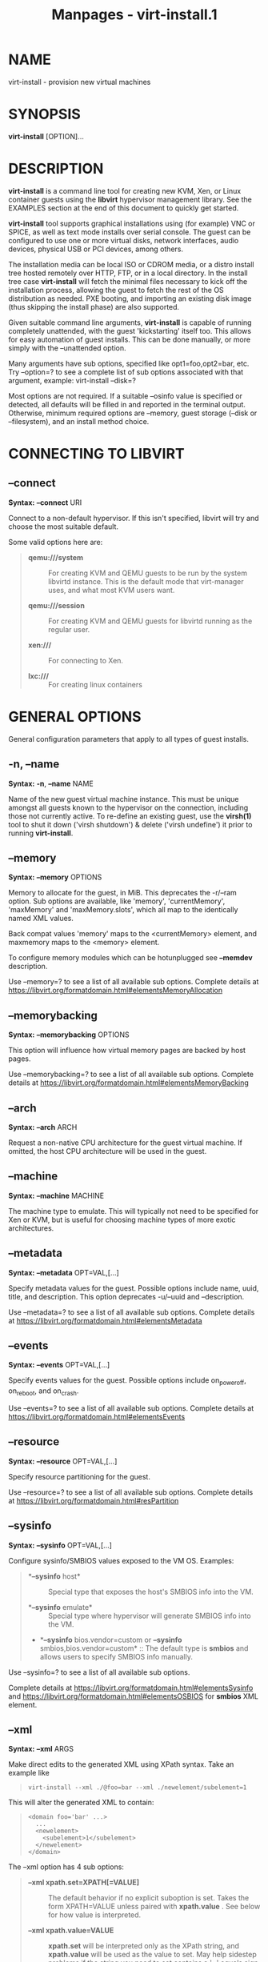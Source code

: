 #+TITLE: Manpages - virt-install.1
* NAME
virt-install - provision new virtual machines

* SYNOPSIS
*virt-install* [OPTION]...

* DESCRIPTION
*virt-install* is a command line tool for creating new KVM, Xen, or
Linux container guests using the *libvirt* hypervisor management
library. See the EXAMPLES section at the end of this document to quickly
get started.

*virt-install* tool supports graphical installations using (for example)
VNC or SPICE, as well as text mode installs over serial console. The
guest can be configured to use one or more virtual disks, network
interfaces, audio devices, physical USB or PCI devices, among others.

The installation media can be local ISO or CDROM media, or a distro
install tree hosted remotely over HTTP, FTP, or in a local directory. In
the install tree case *virt-install* will fetch the minimal files
necessary to kick off the installation process, allowing the guest to
fetch the rest of the OS distribution as needed. PXE booting, and
importing an existing disk image (thus skipping the install phase) are
also supported.

Given suitable command line arguments, *virt-install* is capable of
running completely unattended, with the guest 'kickstarting' itself too.
This allows for easy automation of guest installs. This can be done
manually, or more simply with the --unattended option.

Many arguments have sub options, specified like opt1=foo,opt2=bar, etc.
Try --option=? to see a complete list of sub options associated with
that argument, example: virt-install --disk=?

Most options are not required. If a suitable --osinfo value is specified
or detected, all defaults will be filled in and reported in the terminal
output. Otherwise, minimum required options are --memory, guest storage
(--disk or --filesystem), and an install method choice.

* CONNECTING TO LIBVIRT
** *--connect*
*Syntax:* *--connect* URI

Connect to a non-default hypervisor. If this isn't specified, libvirt
will try and choose the most suitable default.

Some valid options here are:

#+begin_quote
- *qemu:///system* :: For creating KVM and QEMU guests to be run by the
  system libvirtd instance. This is the default mode that virt-manager
  uses, and what most KVM users want.

- *qemu:///session* :: For creating KVM and QEMU guests for libvirtd
  running as the regular user.

- *xen:///* :: For connecting to Xen.

- *lxc:///* :: For creating linux containers

#+end_quote

* GENERAL OPTIONS
General configuration parameters that apply to all types of guest
installs.

** *-n*, *--name*
*Syntax:* *-n*, *--name* NAME

Name of the new guest virtual machine instance. This must be unique
amongst all guests known to the hypervisor on the connection, including
those not currently active. To re-define an existing guest, use the
*virsh(1)* tool to shut it down ('virsh shutdown') & delete ('virsh
undefine') it prior to running *virt-install*.

** *--memory*
*Syntax:* *--memory* OPTIONS

Memory to allocate for the guest, in MiB. This deprecates the -r/--ram
option. Sub options are available, like 'memory', 'currentMemory',
'maxMemory' and 'maxMemory.slots', which all map to the identically
named XML values.

Back compat values 'memory' maps to the <currentMemory> element, and
maxmemory maps to the <memory> element.

To configure memory modules which can be hotunplugged see *--memdev*
description.

Use --memory=? to see a list of all available sub options. Complete
details at
<https://libvirt.org/formatdomain.html#elementsMemoryAllocation>

** *--memorybacking*
*Syntax:* *--memorybacking* OPTIONS

This option will influence how virtual memory pages are backed by host
pages.

Use --memorybacking=? to see a list of all available sub options.
Complete details at
<https://libvirt.org/formatdomain.html#elementsMemoryBacking>

** *--arch*
*Syntax:* *--arch* ARCH

Request a non-native CPU architecture for the guest virtual machine. If
omitted, the host CPU architecture will be used in the guest.

** *--machine*
*Syntax:* *--machine* MACHINE

The machine type to emulate. This will typically not need to be
specified for Xen or KVM, but is useful for choosing machine types of
more exotic architectures.

** *--metadata*
*Syntax:* *--metadata* OPT=VAL,[...]

Specify metadata values for the guest. Possible options include name,
uuid, title, and description. This option deprecates -u/--uuid and
--description.

Use --metadata=? to see a list of all available sub options. Complete
details at <https://libvirt.org/formatdomain.html#elementsMetadata>

** *--events*
*Syntax:* *--events* OPT=VAL,[...]

Specify events values for the guest. Possible options include
on_poweroff, on_reboot, and on_crash.

Use --events=? to see a list of all available sub options. Complete
details at <https://libvirt.org/formatdomain.html#elementsEvents>

** *--resource*
*Syntax:* *--resource* OPT=VAL,[...]

Specify resource partitioning for the guest.

Use --resource=? to see a list of all available sub options. Complete
details at <https://libvirt.org/formatdomain.html#resPartition>

** *--sysinfo*
*Syntax:* *--sysinfo* OPT=VAL,[...]

Configure sysinfo/SMBIOS values exposed to the VM OS. Examples:

#+begin_quote
- **--sysinfo* host* :: Special type that exposes the host's SMBIOS info
  into the VM.

- **--sysinfo* emulate* :: Special type where hypervisor will generate
  SMBIOS info into the VM.

- **--sysinfo* bios.vendor=custom or *--sysinfo*
  smbios,bios.vendor=custom* :: The default type is *smbios* and allows
  users to specify SMBIOS info manually.

#+end_quote

Use --sysinfo=? to see a list of all available sub options.

Complete details at
<https://libvirt.org/formatdomain.html#elementsSysinfo> and
<https://libvirt.org/formatdomain.html#elementsOSBIOS> for *smbios* XML
element.

** *--xml*
*Syntax:* *--xml* ARGS

Make direct edits to the generated XML using XPath syntax. Take an
example like

#+begin_quote

#+begin_quote
#+begin_example
virt-install --xml ./@foo=bar --xml ./newelement/subelement=1
#+end_example

#+end_quote

#+end_quote

This will alter the generated XML to contain:

#+begin_quote

#+begin_quote
#+begin_example
<domain foo='bar' ...>
  ...
  <newelement>
    <subelement>1</subelement>
  </newelement>
</domain>
#+end_example

#+end_quote

#+end_quote

The --xml option has 4 sub options:

#+begin_quote
- *--xml xpath.set=XPATH[=VALUE]* :: The default behavior if no explicit
  suboption is set. Takes the form XPATH=VALUE unless paired with
  *xpath.value* . See below for how value is interpreted.

- *--xml xpath.value=VALUE* :: *xpath.set* will be interpreted only as
  the XPath string, and *xpath.value* will be used as the value to set.
  May help sidestep problems if the string you need to set contains a
  '=' equals sign.

  If value is empty, it's treated as unsetting that particular node.

- *--xml xpath.create=XPATH* :: Create the node as an empty element.
  Needed for boolean elements like <readonly/>

- *--xml xpath.delete=XPATH* :: Delete the entire node specified by the
  xpath, and all its children

#+end_quote

** *xpath* subarguments
Similar to the *--xml* option, most top level options have *xpath.**
suboptions. For example, *--disk
xpath1.set=./@foo=bar,xpath2.create=./newelement* would generate XML
alterations like

#+begin_quote

#+begin_quote
#+begin_example
<disk foo="bar">
  <newelements/>
</disk>
#+end_example

#+end_quote

#+end_quote

This is useful for setting XML options per device, when virt-install
does not support those options yet.

** *--qemu-commandline*
*Syntax:* *--qemu-commandline* ARGS

Pass options directly to the qemu emulator. Only works for the libvirt
qemu driver. The option can take a string of arguments, for example:

#+begin_quote

#+begin_quote
#+begin_example
--qemu-commandline="-display gtk,gl=on"
#+end_example

#+end_quote

#+end_quote

Environment variables are specified with 'env', for example:

#+begin_quote

#+begin_quote
#+begin_example
--qemu-commandline=env=DISPLAY=:0.1
#+end_example

#+end_quote

#+end_quote

Complete details about the libvirt feature:
<https://libvirt.org/drvqemu.html#qemucommand>

** *--vcpus*
*Syntax:* *--vcpus* OPTIONS

Number of virtual cpus to configure for the guest. If 'maxvcpus' is
specified, the guest will be able to hotplug up to MAX vcpus while the
guest is running, but will startup with VCPUS.

CPU topology can additionally be specified with sockets, dies, cores,
and threads. If values are omitted, the rest will be autofilled
preferring cores over sockets over threads. Cores are preferred because
this matches the characteristics of modern real world silicon and thus a
better fit for what guest OS will be expecting to deal with.

'cpuset' sets which physical cpus the guest can use. *CPUSET* is a comma
separated list of numbers, which can also be specified in ranges or cpus
to exclude. Example:

#+begin_quote

#+begin_quote
#+begin_example
0,2,3,5     : Use processors 0,2,3 and 5
1-5,^3,8    : Use processors 1,2,4,5 and 8
#+end_example

#+end_quote

#+end_quote

If the value 'auto' is passed, virt-install attempts to automatically
determine an optimal cpu pinning using NUMA data, if available.

Use --vcpus=? to see a list of all available sub options. Complete
details at <https://libvirt.org/formatdomain.html#elementsCPUAllocation>

** *--numatune*
*Syntax:* *--numatune* OPTIONS

Tune NUMA policy for the domain process. Example invocations

#+begin_quote

#+begin_quote
#+begin_example
--numatune 1,2,3,4-7
--numatune 1-3,5,memory.mode=preferred
#+end_example

#+end_quote

#+end_quote

Specifies the numa nodes to allocate memory from. This has the same
syntax as *--vcpus cpuset=* option. mode can be one of 'interleave',
'preferred', or 'strict' (the default). See 'man 8 numactl' for
information about each mode.

Use --numatune=? to see a list of all available sub options. Complete
details at <https://libvirt.org/formatdomain.html#elementsNUMATuning>

** *--memtune*
*Syntax:* *--memtune* OPTIONS

Tune memory policy for the domain process. Example invocations

#+begin_quote

#+begin_quote
#+begin_example
--memtune 1000
--memtune hard_limit=100,soft_limit=60,swap_hard_limit=150,min_guarantee=80
#+end_example

#+end_quote

#+end_quote

Use --memtune=? to see a list of all available sub options. Complete
details at <https://libvirt.org/formatdomain.html#elementsMemoryTuning>

** *--blkiotune*
*Syntax:* *--blkiotune* OPTIONS

Tune blkio policy for the domain process. Example invocations

#+begin_quote

#+begin_quote
#+begin_example
--blkiotune 100
--blkiotune weight=100,device.path=/dev/sdc,device.weight=200
#+end_example

#+end_quote

#+end_quote

Use --blkiotune=? to see a list of all available sub options. Complete
details at <https://libvirt.org/formatdomain.html#elementsBlockTuning>

** *--cpu*
*Syntax:* *--cpu*
MODEL[,+feature][,-feature][,match=MATCH][,vendor=VENDOR],...

Configure the CPU model and CPU features exposed to the guest. The only
required value is MODEL, which is a valid CPU model as known to libvirt.

Libvirt's feature policy values force, require, optional, disable, or
forbid, or with the shorthand '+feature' and '-feature', which equal
'force=feature' and 'disable=feature' respectively.

If exact CPU model is specified virt-install will automatically copy CPU
features available on the host to mitigate recent CPU speculative
execution side channel and Microarchitectural Store Buffer Data security
vulnerabilities. This however will have some impact on performance and
will break migration to hosts without security patches. In order to
control this behavior there is a *secure* parameter. Possible values are
*on* and *off*, with *on* as the default. It is highly recommended to
leave this enabled and ensure all virtualization hosts have fully up to
date microcode, kernel & virtualization software installed.

Some examples:

#+begin_quote
- **--cpu* core2duo,+x2apic,disable=vmx* :: Expose the core2duo CPU
  model, force enable x2apic, but do not expose vmx

- **--cpu* host* :: Expose the host CPUs configuration to the guest.
  This enables the guest to take advantage of many of the host CPUs
  features (better performance), but may cause issues if migrating the
  guest to a host without an identical CPU.

- **--cpu*
  numa.cell0.memory=1234,numa.cell0.cpus=0-3,numa.cell1.memory=5678,numa.cell1.cpus=4-7* :: Example
  of specifying two NUMA cells. This will generate XML like:

  #+begin_quote
  #+begin_example
  <cpu>
    <numa>
      <cell cpus="0-3" memory="1234"/>
      <cell cpus="4-7" memory="5678"/>
    </numa>
  </cpu>
  #+end_example

  #+end_quote

- **--cpu* host-passthrough,cache.mode=passthrough* :: Example of
  passing through the host cpu's cache information.

#+end_quote

Use --cpu=? to see a list of all available sub options. Complete details
at <https://libvirt.org/formatdomain.html#elementsCPU>

** *--cputune*
*Syntax:* *--cputune* OPTIONS

Tune CPU parameters for the guest.

Configure which of the host's physical CPUs the domain VCPU will be
pinned to. Example invocation

#+begin_quote

#+begin_quote
#+begin_example
--cputune vcpupin0.vcpu=0,vcpupin0.cpuset=0-3,vcpupin1.vcpu=1,vcpupin1.cpuset=4-7
#+end_example

#+end_quote

#+end_quote

Use --cputune=? to see a list of all available sub options. Complete
details at <https://libvirt.org/formatdomain.html#elementsCPUTuning>

** *--security*, *--seclabel*
*Syntax:* *--security*, *--seclabel*
type=TYPE[,label=LABEL][,relabel=yes|no],...

Configure domain seclabel domain settings. Type can be either 'static'
or 'dynamic'. 'static' configuration requires a security LABEL.
Specifying LABEL without TYPE implies static configuration.

Use --security=? to see a list of all available sub options. Complete
details at <https://libvirt.org/formatdomain.html#seclabel>

** *--keywrap*
*Syntax:* *--keywrap* OPTIONS

Specify domain <keywrap> XML, used for S390 cryptographic key management
operations.

Use --keywrap=? to see a list of all available sub options. Complete
details at <https://libvirt.org/formatdomain.html#keywrap>

** *--iothreads*
*Syntax:* *--iothreads* OPTIONS

Specify domain <iothreads> and/or <iothreadids> XML. For example, to
configure *<iothreads>4</iothreads>*, use *--iothreads 4*

Use --iothreads=? to see a list of all available sub options. Complete
details at
<https://libvirt.org/formatdomain.html#elementsIOThreadsAllocation>

** *--features*
*Syntax:* *--features* FEAT=on|off,...

Set elements in the guests <features> XML on or off. Examples include
acpi, apic, eoi, privnet, and hyperv features. Some examples:

#+begin_quote
- **--features* apic.eoi=on* :: Enable APIC PV EOI

- **--features*
  hyperv.vapic.state=on,hyperv.spinlocks.state=off* :: Enable hyperv
  VAPIC, but disable spinlocks

- **--features* kvm.hidden.state=on* :: Allow the KVM hypervisor
  signature to be hidden from the guest

- **--features* pvspinlock=on* :: Notify the guest that the host
  supports paravirtual spinlocks for example by exposing the
  pvticketlocks mechanism.

- **--features* gic.version=2* :: This is relevant only for ARM
  architectures. Possible values are "host" or version number.

- **--features* smm.state=on* :: This enables System Management Mode of
  hypervisor. Some UEFI firmwares may require this feature to be
  present. (QEMU supports SMM only with q35 machine type.)

#+end_quote

Use --features=? to see a list of all available sub options. Complete
details at <https://libvirt.org/formatdomain.html#elementsFeatures>

** *--clock*
*Syntax:* *--clock* offset=OFFSET,TIMER_OPT=VAL,...

Configure the guest's <clock> XML. Some supported options:

#+begin_quote
- **--clock* offset=OFFSET* :: Set the clock offset, ex. 'utc' or
  'localtime'

- **--clock* TIMER_present=no* :: Disable a boolean timer. TIMER here
  might be hpet, kvmclock, etc.

- **--clock* TIMER_tickpolicy=VAL* :: Set a timer's tickpolicy value.
  TIMER here might be rtc, pit, etc. VAL might be catchup, delay, etc.
  Refer to the libvirt docs for all values.

#+end_quote

Use --clock=? to see a list of all available sub options. Complete
details at <https://libvirt.org/formatdomain.html#elementsTime>

** *--pm*
*Syntax:* *--pm* OPTIONS

Configure guest power management features. Example:

#+begin_quote

#+begin_quote
#+begin_example
--pm suspend_to_memi.enabled=on,suspend_to_disk.enabled=off
#+end_example

#+end_quote

#+end_quote

Use --pm=? to see a list of all available sub options. Complete details
at <https://libvirt.org/formatdomain.html#elementsPowerManagement>

** *--launchSecurity*
*Syntax:* *--launchSecurity* TYPE[,OPTS]

Enable launch security for the guest, e.g. AMD SEV. Example invocations:

#+begin_quote

#+begin_quote
#+begin_example
# This will use a default policy 0x03
# No dhCert provided, so no data can be exchanged with the SEV firmware
--launchSecurity sev

# Explicit policy 0x01 - disables debugging, allows guest key sharing
--launchSecurity sev,policy=0x01

# Provide the session blob obtained from the SEV firmware
# Provide dhCert to open a secure communication channel with SEV firmware
--launchSecurity sev,session=BASE64SESSIONSTRING,dhCert=BASE64DHCERTSTRING
#+end_example

#+end_quote

#+end_quote

SEV has further implications on usage of virtio devices, so refer to
EXAMPLES section to see a full invocation of virt-install with
--launchSecurity.

Use --launchSecurity=? to see a list of all available sub options.
Complete details at
<https://libvirt.org/formatdomain.html#launchSecurity>

* INSTALLATION OPTIONS
** *-c*, *--cdrom*
*Syntax:* *--cdrom* PATH

ISO file or CDROM device to use for VM install media. After install, the
virtual CDROM device will remain attached to the VM, but with the ISO or
host path media ejected.

** *-l*, *--location*
*Syntax:* *-l*, *--location* OPTIONS

Distribution tree installation source. virt-install can recognize
certain distribution trees and fetches a bootable kernel/initrd pair to
launch the install.

--location allows things like --extra-args for kernel arguments, and
using --initrd-inject. If you want to use those options with CDROM
media, you can pass the ISO to --location as well which works for some,
but not all, CDROM media.

The *LOCATION* can take one of the following forms:

#+begin_quote
- *<https://host/path>* :: An HTTP server location containing an
  installable distribution image.

- *<ftp://host/path>* :: An FTP server location containing an
  installable distribution image.

- *ISO* :: Extract files directly from the ISO path

- *DIRECTORY* :: Path to a local directory containing an installable
  distribution image. Note that the directory will not be accessible by
  the guest after initial boot, so the OS installer will need another
  way to access the rest of the install media.

#+end_quote

Some distro specific url samples:

#+begin_quote
- *Fedora/Red Hat
  Based* :: <https://download.fedoraproject.org/pub/fedora/linux/releases/29/Server/x86_64/os>

- *Debian* :: <https://debian.osuosl.org/debian/dists/stable/main/installer-amd64/>

- *Ubuntu* :: <https://us.archive.ubuntu.com/ubuntu/dists/wily/main/installer-amd64/>

- *Suse* :: <https://download.opensuse.org/pub/opensuse/distribution/leap/42.3/repo/oss/>

#+end_quote

Additionally, --location can take 'kernel' and 'initrd' sub options.
These paths relative to the specified location URL/ISO that allow
selecting specific files for kernel/initrd within the install tree. This
can be useful if virt-install/ libosinfo doesn't know where to find the
kernel in the specified --location.

For example, if you have an ISO that libosinfo doesn't know about called
my-unknown.iso, with a kernel at 'kernel/fookernel' and initrd at
'kernel/fooinitrd', you can make this work with:

#+begin_quote

#+begin_quote
#+begin_example
--location my-unknown.iso,kernel=kernel/fookernel,initrd=kernel/fooinitrd
#+end_example

#+end_quote

#+end_quote

** *--pxe*
Install from PXE. This just tells the VM to boot off the network for the
first boot.

** *--import*
Skip the OS installation process, and build a guest around an existing
disk image. The device used for booting is the first device specified
via *--disk* or *--filesystem*.

** *-x*, *--extra-args*
*Syntax:* *-x*, *--extra-args* KERNELARGS

Additional kernel command line arguments to pass to the installer when
performing a guest install from *--location*. One common usage is
specifying an anaconda kickstart file for automated installs, such as
--extra-args "ks=https://myserver/my.ks"

** *--initrd-inject*
*Syntax:* *--initrd-inject* PATH

Add PATH to the root of the initrd fetched with *--location*. This can
be used to run an automated install without requiring a network hosted
kickstart file: *--initrd-inject=/path/to/my.ks --extra-args
"ks=file:/my.ks"*

** *--install*
This is a larger entry point for various types of install operations.
The command has multiple subarguments, similar to --disk and friends.
This option is strictly for VM install operations, essentially
configuring the first boot.

The simplest usage to ex: install fedora29 is:

#+begin_quote

#+begin_quote
#+begin_example
--install fedora29
#+end_example

#+end_quote

#+end_quote

And virt-install will fetch a --location URL from libosinfo, and
populate defaults from there.

Available suboptions:

#+begin_quote
- **os=** :: This is os install option described above. The explicit way
  to specify that would be *--install os=fedora29* . os= is the default
  option if none is specified

- **kernel=*, *initrd=** :: Specify a kernel and initrd pair to use as
  install media. They are copied into a temporary location before
  booting the VM, so they can be combined with --initrd-inject and your
  source media will not be altered. Media will be uploaded to a remote
  connection if required.

  Example case using local filesystem paths: *--install
  kernel=/path/to/kernel,initrd=/path/to/initrd*

  Example using network paths. Kernel/initrd will be downloaded locally
  first, then passed to the VM as local filesystem paths: *--install
  kernel=https://127.0.0.1/tree/kernel,initrd=https://127.0.0.1/tree/initrd*

  Note, these are just for install time booting. If you want to set the
  kernel used for permanent VM booting, use the *--boot* option.

- **kernel_args=*, *kernel_args_overwrite=yes|no** :: Specify install
  time kernel arguments (libvirt <cmdline> XML). These can be combine
  with ex: kernel/initrd options, or *--location* media. By default,
  kernel_args is just like --extra-args, and will _append_ to the
  arguments that virt-install will try to set by default for most
  --location installs. If you want to override the virt-install default,
  additionally specify kernel_args_overwrite=yes

- **bootdev=** :: Specify the install bootdev (hd, cdrom, floppy,
  network) to boot off of for the install phase. This maps to libvirt
  <os><boot dev=X> XML.

  If you want to install off a cdrom or network, it's probably simpler
  and more backwards compatible to just use *--cdrom* or *--pxe* , but
  this options gives fine grained control over the install process if
  needed.

- **no_install=yes|no** :: Tell virt-install that there isn't actually
  any install happening, and you just want to create the VM. *--import*
  is just an alias for this, as is specifying *--boot* without any other
  install options. The deprecated *--live* option is the same as
  '--cdrom $ISO --install no_install=yes'

#+end_quote

** *--reinstall* DOMAIN
Reinstall an existing VM. DOMAIN can be a VM name, UUID, or ID number.
virt-install will fetch the domain XML from libvirt, apply the specified
install config changes, boot the VM for the install process, and then
revert to roughly the same starting XML.

Only install related options are processed, all other VM configuration
options like --name, --disk, etc. are completely ignored.

If --reinstall is used with --cdrom, an existing CDROM attached to the
VM will be used if one is available, otherwise a permanent CDROM device
will be added.

** *--unattended*
*Syntax:* *--unattended* [OPTIONS]

Perform an unattended install using libosinfo's install script support.
This is essentially a database of auto install scripts for various
distros: Red Hat kickstarts, Debian installer scripting, Windows
unattended installs, and potentially others. The simplest invocation is
to combine it with --install like:

#+begin_quote

#+begin_quote
#+begin_example
--install fedora29 --unattended
#+end_example

#+end_quote

#+end_quote

A Windows install will look like

#+begin_quote

#+begin_quote
#+begin_example
--cdrom /path/to/my/windows.iso --unattended
#+end_example

#+end_quote

#+end_quote

Sub options are:

#+begin_quote
- **profile=** :: Choose which libosinfo unattended profile to use. Most
  distros have a 'desktop' and a 'jeos' profile. virt-install will
  default to 'desktop' if this is unspecified.

- **admin-password-file=** :: A file used to set the VM OS admin/root
  password from. This option can be used either as
  "admin-password-file=/path/to/password-file" or as
  "admin-password-file=/dev/fd/n", being n the file descriptor of the
  password-file. Note that only the first line of the file will be
  considered, including any whitespace characters and excluding
  new-line.

- **user-login=** :: The user login name to be used in th VM.
  virt-install will default to your current host username if this is
  unspecified. Note that when running virt-install as "root", this
  option must be specified.

- **user-password-file=** :: A file used to set the VM user password.
  This option can be used either as
  "user-password-file=/path/to/password-file" or as
  "user-password-file=/dev/fd/n", being n the file descriptor of the
  password-file. The username is either the user-login specified or your
  current host username. Note that only the first line of the file will
  be considered, including any whitespace characters and excluding
  new-line.

- **product-key=** :: Set a Windows product key

#+end_quote

** *--cloud-init*
Pass cloud-init metadata to the VM. A cloud-init NoCloud ISO file is
generated, and attached to the VM as a CDROM device. The device is only
attached for the first boot. This option is particularly useful for
distro cloud images, which have locked login accounts by default;
--cloud-init provides the means to initialize those login accounts, like
setting a root password.

The simplest invocation is just plain *--cloud-init* with no suboptions;
this maps to *--cloud-init root-password-generate=on,disable=on*. See
those suboptions for explanation of how they work.

Use --cloud-init=? to see a list of all available sub options.

Sub options are:

#+begin_quote
- **root-password-generate=on** :: Generate a new root password for the
  VM. When used, virt-install will print the generated password to the
  console, and pause for 10 seconds to give the user a chance to notice
  it and copy it.

- **disable=on** :: Disable cloud-init in the VM for subsequent boots.
  Without this, cloud-init may reset auth on each boot.

- **root-password-file=** :: A file used to set the VM root password
  from. This option can be used either as
  "root-password-file=/path/to/password-file" or as
  "root-password-file=/dev/fd/n", being n the file descriptor of the
  password-file. Note that only the first line of the file will be
  considered, including any whitespace characters and excluding
  new-line.

- **meta-data=** :: Specify a cloud-init meta-data file to add directly
  to the iso. All other meta-data configuration options on the
  --cloud-init command line are ignored.

- **user-data=** :: Specify a cloud-init user-data file to add directly
  to the iso. All other user-data configuration options on the
  --cloud-init command line are ignored.

- **root-ssh-key=** :: Specify a public key to inject into the guest,
  providing ssh access to the root account. Example:
  root-ssh-key=/home/user/.ssh/id_rsa.pub

- **clouduser-ssh-key** :: Specify a public key to inject into the
  guest, providing ssh access to the default cloud-init user account.
  The account name is different per distro cloud image. Some common ones
  are documented here:
  <https://docs.openstack.org/image-guide/obtain-images.html>

- **network-config=** :: Specify a cloud-init network-config file to add
  directly to the iso.

#+end_quote

** *--boot*
*Syntax:* *--boot* BOOTOPTS

Optionally specify the post-install VM boot configuration. This option
allows specifying a boot device order, permanently booting off
kernel/initrd with option kernel arguments, and enabling a BIOS boot
menu (requires libvirt 0.8.3 or later)

--boot can be specified in addition to other install options (such as
--location, --cdrom, etc.) or can be specified on its own. In the latter
case, behavior is similar to the --import install option: there is no
'install' phase, the guest is just created and launched as specified.

Some examples:

#+begin_quote
- **--boot* cdrom,fd,hd,network* :: Set the boot device priority as
  first cdrom, first floppy, first harddisk, network PXE boot.

- **--boot*
  kernel=KERNEL,initrd=INITRD,kernel_args="console=/dev/ttyS0"* :: Have
  guest permanently boot off a local kernel/initrd pair, with the
  specified kernel options.

- **--boot* kernel=KERNEL,initrd=INITRD,dtb=DTB* :: Have guest
  permanently boot off a local kernel/initrd pair with an external
  device tree binary. DTB can be required for some non-x86
  configurations like ARM or PPC

- **--boot* loader=BIOSPATH* :: Use BIOSPATH as the virtual machine
  BIOS.

- **--boot* bootmenu.enable=on,bios.useserial=on* :: Enable the bios
  boot menu, and enable sending bios text output over serial console.

- **--boot* init=INITPATH* :: Path to a binary that the container guest
  will init. If a root *--filesystem* has been specified, virt-install
  will default to /sbin/init, otherwise will default to /bin/sh.

- **--boot* uefi* :: Configure the VM to boot from UEFI. In order for
  virt-install to know the correct UEFI parameters, libvirt needs to be
  advertising known UEFI binaries via domcapabilities XML, so this will
  likely only work if using properly configured distro packages.

- **--boot*
  loader=/.../OVMF_CODE.fd,loader.readonly=yes,loader.type=pflash,nvram.template=/.../OVMF_VARS.fd,loader_secure=no* :: Specify
  that the virtual machine use the custom OVMF binary as boot firmware,
  mapped as a virtual flash chip. In addition, request that libvirt
  instantiate the VM-specific UEFI varstore from the custom
  "/.../OVMF_VARS.fd" varstore template. This is the recommended UEFI
  setup, and should be used if --boot uefi doesn't know about your UEFI
  binaries. If your UEFI firmware supports Secure boot feature you can
  enable it via loader_secure.

#+end_quote

Use --boot=? to see a list of all available sub options. Complete
details at <https://libvirt.org/formatdomain.html#elementsOS>

** *--idmap*
*Syntax:* *--idmap* OPTIONS

If the guest configuration declares a UID or GID mapping, the 'user'
namespace will be enabled to apply these. A suitably configured UID/GID
mapping is a pre-requisite to make containers secure, in the absence of
sVirt confinement.

--idmap can be specified to enable user namespace for LXC containers.
Example:

#+begin_quote

#+begin_quote
#+begin_example
--idmap uid.start=0,uid.target=1000,uid.count=10,gid.start=0,gid.target=1000,gid.count=10
#+end_example

#+end_quote

#+end_quote

Use --idmap=? to see a list of all available sub options. Complete
details at <https://libvirt.org/formatdomain.html#elementsOSContainer>

* GUEST OS OPTIONS
** *--os-variant*, *--osinfo*
*Syntax:* *--osinfo* [OSNAME|OPT1=VAL1,...]

Optimize the guest configuration for a specific operating system. For
most cases, an OS must be specified or detected from the install media
so performance critical features like virtio can be enabled.

The simplest usage is *--os-variant OSNAME* or *--osinfo OSNAME*, for
example *--osinfo fedora32*. The supported suboptions are:

#+begin_quote
- **name=*, *short-id=** :: The OS name/short-id from libosinfo.
  Examples: *fedora32*, *win10*

- **id=** :: The full URL style libosinfo ID. For example, *name=win10*
  is the same as *id=http://microsoft.com/win/10*

- **detect=on|off** :: Whether virt-install should attempt OS detection
  from the specified install media. Detection is presently only
  attempted for URL and CDROM installs, and is not 100% reliable.

- **require=on|off** :: If *on*, virt-install errors if no OS value is
  set or detected.

#+end_quote

Some interesting examples:

#+begin_quote
- **--osinfo* detect=on,require=on* :: This tells virt-install to
  attempt detection from install media, but explicitly fail if that does
  not succeed. This will ensure your virt-install invocations don't
  fallback to a poorly performing config

- **--osinfo* detect=on,name=OSNAME* :: Attempt OS detection from
  install media, but if that fails, use OSNAME as a fallback.

#+end_quote

If any manual *--osinfo* value is specified, the default is all other
settings off or unset.

By default, virt-install will always attempt *--osinfo detect=on* for
appropriate install media. If no OS is detected, we will fail in most
common cases. This fatal error was added in 2022. You can work around
this by using the fallback example above, or disabling the *require*
option. If you just need to get back to the old non-fatal behavior ASAP,
set the environment variable VIRTINSTALL_OSINFO_DISABLE_REQUIRE=1.

Use the command *virt-install --osinfo list* to get the list of the
accepted OS variants. See *osinfo-query os* for even more output.

Note: *--os-variant* and *--osinfo* are aliases for one another.
*--osinfo* is the preferred new style naming.

* STORAGE OPTIONS
** *--disk*
*Syntax:* *--disk* OPTIONS

Specifies media to use as storage for the guest, with various options.
The general format of a disk string is

#+begin_quote

#+begin_quote
#+begin_example
--disk opt1=val1,opt2=val2,...
#+end_example

#+end_quote

#+end_quote

The simplest invocation to create a new 10G disk image and associated
disk device:

#+begin_quote

#+begin_quote
#+begin_example
--disk size=10
#+end_example

#+end_quote

#+end_quote

virt-install will generate a path name, and place it in the default
image location for the hypervisor. To specify media, the command can
either be:

#+begin_quote

#+begin_quote
#+begin_example
--disk /some/storage/path[,opt1=val1]...
#+end_example

#+end_quote

#+end_quote

or explicitly specify one of the following arguments:

#+begin_quote
- **path** :: A path to some storage media to use, existing or not.
  Existing media can be a file or block device.

  Specifying a non-existent path implies attempting to create the new
  storage, and will require specifying a 'size' value. Even for remote
  hosts, virt-install will try to use libvirt storage APIs to
  automatically create the given path.

  If the hypervisor supports it, *path* can also be a network URL, like
  <https://example.com/some-disk.img> . For network paths, they
  hypervisor will directly access the storage, nothing is downloaded
  locally.

- **pool** :: An existing libvirt storage pool name to create new
  storage on. Requires specifying a 'size' value.

- **vol** :: An existing libvirt storage volume to use. This is
  specified as 'poolname/volname'.

#+end_quote

Options that apply to storage creation:

#+begin_quote
- **size** :: size (in GiB) to use if creating new storage

- **sparse** :: whether to skip fully allocating newly created storage.
  Value is 'yes' or 'no'. Default is 'yes' (do not fully allocate)
  unless it isn't supported by the underlying storage type.

  The initial time taken to fully-allocate the guest virtual disk
  (sparse=no) will be usually balanced by faster install times inside
  the guest. Thus use of this option is recommended to ensure
  consistently high performance and to avoid I/O errors in the guest
  should the host filesystem fill up.

- **format** :: Disk image format. For file volumes, this can be 'raw',
  'qcow2', 'vmdk', etc. See format types in
  <https://libvirt.org/storage.html> for possible values. This is often
  mapped to the *driver_type* value as well.

  If not specified when creating file images, this will default to
  'qcow2'.

  If creating storage, this will be the format of the new image. If
  using an existing image, this overrides libvirt's format
  auto-detection.

- **backing_store** :: Path to a disk to use as the backing store for
  the newly created image.

- **backing_format** :: Disk image format of *backing_store*

#+end_quote

Some example device configuration suboptions:

#+begin_quote
- **device** :: Disk device type. Example values are be 'cdrom', 'disk',
  'lun' or 'floppy'. The default is 'disk'.

- **boot.order** :: Guest installation with multiple disks will need
  this parameter to boot correctly after being installed. A boot.order
  parameter will take values 1,2,3,... Devices with lower value has
  higher priority. This option applies to other bootable device types as
  well.

- **target.bus*** or *bus* :: Disk bus type. Example values are be
  'ide', 'sata', 'scsi', 'usb', 'virtio' or 'xen'. The default is
  hypervisor dependent since not all hypervisors support all bus types.

- **readonly** :: Set drive as readonly (takes 'on' or 'off')

- **shareable** :: Set drive as shareable (takes 'on' or 'off')

- **cache** :: The cache mode to be used. The host pagecache provides
  cache memory. The cache value can be 'none', 'writethrough',
  'directsync', 'unsafe' or 'writeback'. 'writethrough' provides read
  caching. 'writeback' provides read and write caching. 'directsync'
  bypasses the host page cache. 'unsafe' may cache all content and
  ignore flush requests from the guest.

- **driver.discard** :: Whether discard (also known as "trim" or
  "unmap") requests are ignored or passed to the filesystem. The value
  can be either "unmap" (allow the discard request to be passed) or
  "ignore" (ignore the discard request). Since 1.0.6 (QEMU and KVM only)

- **driver.name** :: Driver name the hypervisor should use when
  accessing the specified storage. Typically does not need to be set by
  the user.

- **driver.type** :: Driver format/type the hypervisor should use when
  accessing the specified storage. Typically does not need to be set by
  the user.

- **driver.io** :: Disk IO backend. Can be either "threads", "native" or
  "io_uring".

- **driver.error_policy** :: How guest should react if a write error is
  encountered. Can be one of "stop", "ignore", or "enospace"

- **serial** :: Serial number of the emulated disk device. This is used
  in linux guests to set /dev/disk/by-id symlinks. An example serial
  number might be: WD-WMAP9A966149

- **source.startupPolicy** :: It defines what to do with the disk if the
  source file is not accessible.

- **snapshot** :: Defines default behavior of the disk during disk
  snapshots.

#+end_quote

See the examples section for some uses. This option deprecates
-f/--file, -s/--file-size, --nonsparse, and --nodisks.

Use --disk=? to see a list of all available sub options. Complete
details at <https://libvirt.org/formatdomain.html#elementsDisks>

** *--filesystem*
Specifies a directory on the host to export to the guest. The most
simple invocation is:

#+begin_quote

#+begin_quote
#+begin_example
--filesystem /source/on/host,/target/point/in/guest
#+end_example

#+end_quote

#+end_quote

Which will work for recent QEMU and linux guest OS or LXC containers.
For QEMU, the target point is just a mounting hint in sysfs, so will not
be automatically mounted.

Some example suboptions:

#+begin_quote
- **type** :: The type or the source directory. Valid values are 'mount'
  (the default) or 'template' for OpenVZ templates.

- **accessmode* or *mode** :: The access mode for the source directory
  from the guest OS. Only used with QEMU and type=mount. Valid modes are
  'mapped' (the default), 'passthrough', or 'squash'. See libvirt domain
  XML documentation for more info.

- **source** :: The directory on the host to share.

- **target** :: The mount location to use in the guest.

#+end_quote

Use --filesystem=? to see a list of all available sub options. Complete
details at <https://libvirt.org/formatdomain.html#elementsFilesystems>

* NETWORKING OPTIONS
** *-w*, *--network*
*Syntax:* *-w*, *--network* OPTIONS

Connect the guest to the host network. Examples for specifying the
network type:

#+begin_quote
- **bridge=BRIDGE** :: Connect to a bridge device in the host called
  *BRIDGE*. Use this option if the host has static networking config &
  the guest requires full outbound and inbound connectivity to/from the
  LAN. Also use this if live migration will be used with this guest.

- **network=NAME** :: Connect to a virtual network in the host called
  *NAME*. Virtual networks can be listed, created, deleted using the
  *virsh* command line tool. In an unmodified install of *libvirt* there
  is usually a virtual network with a name of *default*. Use a virtual
  network if the host has dynamic networking (e.g. NetworkManager), or
  using wireless. The guest will be NATed to the LAN by whichever
  connection is active.

- **type=direct,source=IFACE[,source.mode=MODE]** :: Direct connect to
  host interface IFACE using macvtap.

- **user** :: Connect to the LAN using SLIRP. Only use this if running a
  QEMU guest as an unprivileged user. This provides a very limited form
  of NAT.

- **none** :: Tell virt-install not to add any default network
  interface.

#+end_quote

If *--network* is omitted a single NIC will be created in the guest. If
there is a bridge device in the host with a physical interface attached,
that will be used for connectivity. Failing that, the virtual network
called *default* will be used. This option can be specified multiple
times to setup more than one NIC.

Some example suboptions:

#+begin_quote
- **model.type* or *model** :: Network device model as seen by the
  guest. Value can be any nic model supported by the hypervisor, e.g.:
  'e1000', 'rtl8139', 'virtio', ...

- **mac.address* or *mac** :: Fixed MAC address for the guest; If this
  parameter is omitted, or the value *RANDOM* is specified a suitable
  address will be randomly generated. For Xen virtual machines it is
  required that the first 3 pairs in the MAC address be the sequence
  '00:16:3e', while for QEMU or KVM virtual machines it must be
  '52:54:00'.

- **filterref.filter** :: Controlling firewall and network filtering in
  libvirt. Value can be any nwfilter defined by the *virsh* 'nwfilter'
  subcommands. Available filters can be listed by running 'virsh
  nwfilter-list', e.g.: 'clean-traffic', 'no-mac-spoofing', ...

- **virtualport.** options* :: Configure the device virtual port
  profile. This is used for 802.Qbg, 802.Qbh, midonet, and openvswitch
  config.

  Use --network=? to see a list of all available sub options. Complete
  details at <https://libvirt.org/formatdomain.html#elementsNICS>

  This option deprecates -m/--mac, -b/--bridge, and --nonetworks

#+end_quote

* GRAPHICS OPTIONS
If no graphics option is specified, *virt-install* will try to select
the appropriate graphics if the DISPLAY environment variable is set,
otherwise '--graphics none' is used.

** *--graphics*
*Syntax:* *--graphics* TYPE,opt1=arg1,opt2=arg2,...

Specifies the graphical display configuration. This does not configure
any virtual hardware, just how the guest's graphical display can be
accessed. Typically the user does not need to specify this option,
virt-install will try and choose a useful default, and launch a suitable
connection.

General format of a graphical string is

#+begin_quote

#+begin_quote
#+begin_example
--graphics TYPE,opt1=arg1,opt2=arg2,...
#+end_example

#+end_quote

#+end_quote

For example:

#+begin_quote

#+begin_quote
#+begin_example
--graphics vnc,password=foobar
#+end_example

#+end_quote

#+end_quote

Some supported TYPE values:

#+begin_quote
- **vnc** :: Setup a virtual console in the guest and export it as a VNC
  server in the host. Unless the *port* parameter is also provided, the
  VNC server will run on the first free port number at 5900 or above.
  The actual VNC display allocated can be obtained using the
  *vncdisplay* command to *virsh* (or virt-viewer(1) can be used which
  handles this detail for the use).

- **spice** :: Export the guest's console using the Spice protocol.
  Spice allows advanced features like audio and USB device streaming, as
  well as improved graphical performance.

  Using spice graphic type will work as if those arguments were given:

  #+begin_quote
  #+begin_example
  --video qxl --channel spicevmc
  #+end_example

  #+end_quote

- **none** :: No graphical console will be allocated for the guest.
  Guests will likely need to have a text console configured on the first
  serial port in the guest (this can be done via the --extra-args
  option). The command 'virsh console NAME' can be used to connect to
  the serial device.

#+end_quote

Some supported suboptions:

#+begin_quote
- **port** :: Request a permanent, statically assigned port number for
  the guest console. This is used by 'vnc' and 'spice'

- **tlsPort** :: Specify the spice tlsport.

- **websocket** :: Request a VNC WebSocket port for the guest console.

  If -1 is specified, the WebSocket port is auto-allocated.

  This is used by 'vnc' and 'spice'

- **listen** :: Address to listen on for VNC/Spice connections. Default
  is typically 127.0.0.1 (localhost only), but some hypervisors allow
  changing this globally (for example, the qemu driver default can be
  changed in /etc/libvirt/qemu.conf). Use 0.0.0.0 to allow access from
  other machines.

  Use 'none' to specify that the display server should not listen on any
  port. The display server can be accessed only locally through libvirt
  unix socket (virt-viewer with --attach for instance).

  Use 'socket' to have the VM listen on a libvirt generated unix socket
  path on the host filesystem.

  This is used by 'vnc' and 'spice'

- **password** :: Request a console password, required at connection
  time. Beware, this info may end up in virt-install log files, so don't
  use an important password. This is used by 'vnc' and 'spice'

- **gl.enable** :: Whether to use OpenGL accelerated rendering. Value is
  'yes' or 'no'. This is used by 'spice'.

- **gl.rendernode** :: DRM render node path to use. This is used when
  'gl' is enabled.

#+end_quote

Use --graphics=? to see a list of all available sub options. Complete
details at <https://libvirt.org/formatdomain.html#elementsGraphics>

This deprecates the following options: --vnc, --vncport, --vnclisten,
-k/--keymap, --sdl, --nographics

** *--autoconsole*
*Syntax:* *--autoconsole* OPTIONS

Configure what interactive console virt-install will launch for the VM.
This option is not required; the default behavior is adaptive and
dependent on how the VM is configured. But you can use this option to
override the default choice.

#+begin_quote
- **--autoconsole* graphical* :: Use the graphical virt-viewer(1) as the
  interactive console

- **--autoconsole* text* :: Use the text mode *virsh console* as the
  interactive console.

- **--autoconsole* none* :: This is the same as *--noautoconsole*

- **--noautoconsole** :: Don't automatically try to connect to the guest
  console. Same as *--autoconsole none*

#+end_quote

Note, virt-install exits quickly when this option is specified. If your
command requested a multistep install, like --cdrom or --location, after
the install phase is complete the VM will be shutoff, regardless of
whether a reboot was requested in the VM. If you want the VM to be
rebooted, virt-install must remain running. You can use '--wait' to keep
virt-install alive even if --noautoconsole is specified.

* VIRTUALIZATION OPTIONS
Options to override the default virtualization type choices.

** *-v*, *--hvm*
Request the use of full virtualization, if both para & full
virtualization are available on the host. This parameter may not be
available if connecting to a Xen hypervisor on a machine without
hardware virtualization support. This parameter is implied if connecting
to a QEMU based hypervisor.

** *-p*, *--paravirt*
This guest should be a paravirtualized guest. If the host supports both
para & full virtualization, and neither this parameter nor the *--hvm*
are specified, this will be assumed.

** *--container*
This guest should be a container type guest. This option is only
required if the hypervisor supports other guest types as well (so for
example this option is the default behavior for LXC and OpenVZ, but is
provided for completeness).

** *--virt-type*
The hypervisor to install on. Example choices are kvm, qemu, or xen.
Available options are listed via 'virsh capabilities' in the <domain>
tags.

This deprecates the --accelerate option, which is now the default
behavior. To install a plain QEMU guest, use '--virt-type qemu'

* DEVICE OPTIONS
All devices have a set of *address.** options for configuring the
particulars of the device's address on its parent controller or bus. See
*https://libvirt.org/formatdomain.html#elementsAddress* for details.

** *--controller*
*Syntax:* *--controller* OPTIONS

Attach a controller device to the guest.

Some example invocations:

#+begin_quote
- **--controller* usb2* :: Add a full USB2 controller setup

- **--controller* usb3* :: Add a USB3 controller

- **--controller* type=usb,model=none* :: Disable USB entirely

- **--controller* type=scsi,model=virtio-scsi* :: Add a VirtIO SCSI
  controller

- **--controller* num_pcie_root_ports=NUM* :: Control the number of
  default *pcie-root-port* controller devices we add to the new VM by
  default, if the VM will use PCIe by default.

#+end_quote

Use --controller=? to see a list of all available sub options. Complete
details at <https://libvirt.org/formatdomain.html#elementsControllers>

** *--input*
*Syntax:* *--input* OPTIONS

Attach an input device to the guest. Example input device types are
mouse, tablet, or keyboard.

Use --input=? to see a list of all available sub options. Complete
details at <https://libvirt.org/formatdomain.html#elementsInput>

** *--hostdev*, *--host-device*
*Syntax:* *--hostdev*, *--host-device* OPTIONS

Attach a physical host device to the guest. Some example values for
HOSTDEV:

#+begin_quote
- **--hostdev* pci_0000_00_1b_0* :: A node device name via libvirt, as
  shown by 'virsh nodedev-list'

- **--hostdev* 001.003* :: USB by bus, device (via lsusb).

- **--hostdev* 0x1234:0x5678* :: USB by vendor, product (via lsusb).

- **--hostdev* 1f.01.02* :: PCI device (via lspci).

- **--hostdev* wlan0,type=net* :: Network device (in LXC container).

- **--hostdev* /dev/net/tun,type=misc* :: Character device (in LXC
  container).

- **--hostdev* /dev/sdf,type=storage* :: Block device (in LXC
  container).

#+end_quote

Use --hostdev=? to see a list of all available sub options. Complete
details at <https://libvirt.org/formatdomain.html#elementsHostDev>

** *--sound*
*Syntax:* *--sound* MODEL

Attach a virtual audio device to the guest. MODEL specifies the emulated
sound card model. Possible values are ich6, ich9, ac97, es1370, sb16,
pcspk, or default. 'default' will try to pick the best model that the
specified OS supports.

This deprecates the old --soundhw option. Use --sound=? to see a list of
all available sub options. Complete details at
<https://libvirt.org/formatdomain.html#elementsSound>

** *--audio*
Configure host audio output for the guest's /--sound/ hardware.

Use --audio=? to see a list of all available sub options. Complete
details at <https://libvirt.org/formatdomain.html#audio-backends>

** *--watchdog*
*Syntax:* *--watchdog* MODEL[,action=ACTION]

Attach a virtual hardware watchdog device to the guest. This requires a
daemon and device driver in the guest. The watchdog fires a signal when
the virtual machine appears to hung. ACTION specifies what libvirt will
do when the watchdog fires. Values are

#+begin_quote
- **reset** :: Forcefully reset the guest (the default)

- **poweroff** :: Forcefully power off the guest

- **pause** :: Pause the guest

- **none** :: Do nothing

- **shutdown** :: Gracefully shutdown the guest (not recommended, since
  a hung guest probably won't respond to a graceful shutdown)

#+end_quote

MODEL is the emulated device model: either i6300esb (the default) or
ib700. Some examples:

#+begin_quote
- **--watchdog* default* :: Use the recommended settings

- **--watchdog* i6300esb,action=poweroff* :: Use the i6300esb with the
  'poweroff' action

#+end_quote

Use --watchdog=? to see a list of all available sub options. Complete
details at <https://libvirt.org/formatdomain.html#elementsWatchdog>

** *--serial*
*Syntax:* *--serial* OPTIONS

Specifies a serial device to attach to the guest, with various options.
The general format of a serial string is

#+begin_quote

#+begin_quote
#+begin_example
--serial type,opt1=val1,opt2=val2,...
#+end_example

#+end_quote

#+end_quote

--serial and --parallel devices share all the same options, unless
otherwise noted. Some of the types of character device redirection are:

#+begin_quote
- **--serial* pty* :: Pseudo TTY. The allocated pty will be listed in
  the running guests XML description.

- **--serial* dev,path=HOSTPATH* :: Host device. For serial devices,
  this could be /dev/ttyS0. For parallel devices, this could be
  /dev/parport0.

- **--serial* file,path=FILENAME* :: Write output to FILENAME.

- **--serial*
  tcp,host=HOST:PORT,source.mode=MODE,protocol.type=PROTOCOL* :: TCP net
  console. MODE is either 'bind' (wait for connections on HOST:PORT) or
  'connect' (send output to HOST:PORT), default is 'bind'. HOST defaults
  to '127.0.0.1', but PORT is required. PROTOCOL can be either 'raw' or
  'telnet' (default 'raw'). If 'telnet', the port acts like a telnet
  server or client. Some examples:

  Wait for connections on any address, port 4567:

  --serial tcp,host=0.0.0.0:4567

  Connect to localhost, port 1234:

  --serial tcp,host=:1234,source.mode=connect

  Wait for telnet connection on localhost, port 2222. The user could
  then connect interactively to this console via 'telnet localhost
  2222':

  --serial tcp,host=:2222,source.mode=bind,source.protocol=telnet

- **--serial*
  udp,host=CONNECT_HOST:PORT,bind_host=BIND_HOST:BIND_PORT* :: UDP net
  console. HOST:PORT is the destination to send output to (default HOST
  is '127.0.0.1', PORT is required). BIND_HOST:BIND_PORT is the optional
  local address to bind to (default BIND_HOST is 127.0.0.1, but is only
  set if BIND_PORT is specified). Some examples:

  Send output to default syslog port (may need to edit /etc/rsyslog.conf
  accordingly):

  --serial udp,host=:514

  Send output to remote host 192.168.10.20, port 4444 (this output can
  be read on the remote host using 'nc -u -l 4444'):

  --serial udp,host=192.168.10.20:4444

- **--serial* unix,path=UNIXPATH,mode=MODE* :: Unix socket, see unix(7).
  MODE has similar behavior and defaults as --serial tcp,mode=MODE

#+end_quote

Use --serial=? to see a list of all available sub options. Complete
details at <https://libvirt.org/formatdomain.html#elementsCharSerial>

** *--parallel*
*Syntax:* *--parallel* OPTIONS

Specify a parallel device. The format and options are largely identical
to *serial*

Use --parallel=? to see a list of all available sub options. Complete
details at <https://libvirt.org/formatdomain.html#elementsCharParallel>

** *--channel*
Specifies a communication channel device to connect the guest and host
machine. This option uses the same options as --serial and --parallel
for specifying the host/source end of the channel. Extra 'target'
options are used to specify how the guest machine sees the channel.

Some of the types of character device redirection are:

#+begin_quote
- **--channel*
  SOURCE,target.type=guestfwd,target.address=HOST:PORT* :: Communication
  channel using QEMU usermode networking stack. The guest can connect to
  the channel using the specified HOST:PORT combination.

- **--channel*
  SOURCE,target.type=virtio[,target.name=NAME]* :: Communication channel
  using virtio serial (requires 2.6.34 or later host and guest). Each
  instance of a virtio --channel line is exposed in the guest as
  /dev/vport0p1, /dev/vport0p2, etc. NAME is optional metadata, and can
  be any string, such as org.linux-kvm.virtioport1. If specified, this
  will be exposed in the guest at /sys/class/virtio-ports/vport0p1/NAME

- **--channel*
  spicevmc,target.type=virtio[,target.name=NAME]* :: Communication
  channel for QEMU spice agent, using virtio serial (requires 2.6.34 or
  later host and guest). NAME is optional metadata, and can be any
  string, such as the default com.redhat.spice.0 that specifies how the
  guest will see the channel.

- **--channel*
  qemu-vdagent,target.type=virtio[,target.name=NAME]* :: Communication
  channel for QEMU vd agent, using virtio serial (requires 2.6.34 or
  later host and guest). This allows copy/paste functionality with VNC
  guests. Note that the guest clipboard integration is implemented via
  spice-vdagent, which must be running even when the guest does not use
  spice graphics. NAME is optional metadata that specifies how the guest
  will see the channel, and should be left as the default
  com.redhat.spice.0 unless you know what you are doing.

#+end_quote

Use --channel=? to see a list of all available sub options. Complete
details at <https://libvirt.org/formatdomain.html#elementsCharChannel>

** *--console*
Connect a text console between the guest and host. Certain guest and
hypervisor combinations can automatically set up a getty in the guest,
so an out of the box text login can be provided (target_type=xen for xen
paravirt guests, and possibly target_type=virtio in the future).

Example:

#+begin_quote
- **--console* pty,target.type=virtio* :: Connect a virtio console to
  the guest, redirected to a PTY on the host. For supported guests, this
  exposes /dev/hvc0 in the guest. See
  <https://fedoraproject.org/wiki/Features/VirtioSerial> for more info.
  virtio console requires libvirt 0.8.3 or later.

#+end_quote

Use --console=? to see a list of all available sub options. Complete
details at <https://libvirt.org/formatdomain.html#elementsCharConsole>

** *--video*
*Syntax:* *--video* OPTIONS

Specify what video device model will be attached to the guest. Valid
values for VIDEO are hypervisor specific, but some options for recent
kvm are cirrus, vga, qxl, virtio, or vmvga (vmware). Use --video=? to
see a list of all available sub options. Complete details at
<https://libvirt.org/formatdomain.html#elementsVideo>

** *--smartcard*
*Syntax:* *--smartcard* MODE[,OPTIONS]

Configure a virtual smartcard device.

Example MODE values are *host*, *host-certificates*, or *passthrough*.
Example suboptions include:

#+begin_quote
- **type** :: Character device type to connect to on the host. This is
  only applicable for *passthrough* mode.

#+end_quote

An example invocation:

#+begin_quote
- **--smartcard* passthrough,type=spicevmc* :: Use the smartcard channel
  of a SPICE graphics device to pass smartcard info to the guest

#+end_quote

Use --smartcard=? to see a list of all available sub options. Complete
details at <https://libvirt.org/formatdomain.html#elementsSmartcard>

** *--redirdev*
*Syntax:* *--redirdev* BUS[,OPTIONS]

Add a redirected device. Example suboptions:

#+begin_quote
- **type** :: The redirection type, currently supported is *tcp* or
  *spicevmc* .

- **server** :: The TCP server connection details, of the form
  'server:port'.

#+end_quote

Examples invocations:

#+begin_quote
- **--redirdev* usb,type=tcp,server=localhost:4000* :: Add a USB
  redirected device provided by the TCP server on 'localhost' port 4000.

- **--redirdev* usb,type=spicevmc* :: Add a USB device redirected via a
  dedicated Spice channel.

#+end_quote

Use --redirdev=? to see a list of all available sub options. Complete
details at <https://libvirt.org/formatdomain.html#elementsRedir>

** *--memballoon*
*Syntax:* *--memballoon* MODEL[,OPTIONS]

Attach a virtual memory balloon device to the guest. If the memballoon
device needs to be explicitly disabled, MODEL='none' is used.

MODEL is the type of memballoon device provided. The value can be
'virtio', 'xen' or 'none'. Some examples:

#+begin_quote
- **--memballoon* virtio* :: Explicitly create a 'virtio' memballoon
  device

- **--memballoon* none* :: Disable the memballoon device

#+end_quote

Use --memballoon=? to see a list of all available sub options. Complete
details at <https://libvirt.org/formatdomain.html#elementsMemBalloon>

** *--tpm*
*Syntax:* *--tpm* TYPE[,OPTIONS]

Configure a virtual TPM device. Examples:

#+begin_quote
- **--tpm* /dev/tpm* :: Convenience option for passing through the hosts
  TPM.

- **--tpm* emulator* :: Request an emulated TPM device.

- **--tpm* default* :: Request virt-install to fill in a modern
  recommended default

#+end_quote

Use --tpm=? to see a list of all available sub options. Complete details
at <https://libvirt.org/formatdomain.html#elementsTpm>

** *--rng*
*Syntax:* *--rng* TYPE[,OPTIONS]

Configure a virtual RNG device.

Example TYPE values include *random*, *egd* or *builtin*.

Example invocations:

#+begin_quote
- **--rng* /dev/urandom* :: Use the /dev/urandom device to get entropy
  data, this form implicitly uses the "random" model.

- **--rng* builtin* :: Use the builtin rng device to get entropy data.

- **--rng*
  egd,backend.source.host=localhost,backend.source.service=8000,backend.type=tcp* :: Connect
  to localhost to the TCP port 8000 to get entropy data.

#+end_quote

Use --rng=? to see a list of all available sub options. Complete details
at <https://libvirt.org/formatdomain.html#elementsRng>

** *--panic*
*Syntax:* *--panic* MODEL[,OPTS]

Attach a panic notifier device to the guest. For the recommended
settings, use: *--panic default*

Use --panic=? to see a list of all available sub options. Complete
details at <https://libvirt.org/formatdomain.html#elementsPanic>

** *--shmem*
*Syntax:* *--shmem* NAME[,OPTS]

Attach a shared memory device to the guest. The name must not contain
*/* and must not be directory-specific to *.* or *..*

Use --shmem=? to see a list of all available sub options. Complete
details at <https://libvirt.org/formatdomain.html#shared-memory-device>

** *--memdev*
*Syntax:* *--memdev* OPTS

Add a memory module to a guest which can be hotunplugged. To add a
memdev you need to configure hotplugmemory and NUMA for a guest.

Use --memdev=? to see a list of all available sub options. Complete
details at <https://libvirt.org/formatdomain.html#elementsMemory> .

** *--vsock*
*Syntax:* *--vsock* OPTS

Configure a vsock host/guest interface. A typical configuration would be

#+begin_quote

#+begin_quote
#+begin_example
--vsock cid.auto=yes
#+end_example

#+end_quote

#+end_quote

Use --vsock=? to see a list of all available sub options. Complete
details at <https://libvirt.org/formatdomain.html#vsock> .

** *--iommu*
*Syntax:* *--iommu* MODEL[,OPTS]

Add an IOMMU device to the guest.

Use --iommu=? to see a list of all available options. Complete details
at <https://libvirt.org/formatdomain.html#elementsIommu> .

* MISCELLANEOUS OPTIONS
** *-h*, *--help*
Show the help message and exit

** *--version*
Show program's version number and exit

** *--autostart*
Set the autostart flag for a domain. This causes the domain to be
started on host boot up.

** *--transient*
Use --import or --boot and --transient if you want a transient libvirt
VM. These VMs exist only until the domain is shut down or the host
server is restarted. Libvirt forgets the XML configuration of the VM
after either of these events. Note that the VM's disks will not be
deleted. See:
<https://wiki.libvirt.org/page/VM_lifecycle#Transient_guest_domains_vs_Persistent_guest_domains>

** *--destroy-on-exit*
When the VM console window is exited, destroy (force poweroff) the VM.
If you combine this with --transient, this makes the virt-install
command work similar to qemu, where the VM is shutdown when the console
window is closed by the user.

** *--print-xml*
*Syntax:* *--print-xml* [STEP]

Print the generated XML of the guest, instead of defining it. By default
this WILL do storage creation (can be disabled with --dry-run). This
option implies --quiet.

If the VM install has multiple phases, by default this will print all
generated XML. If you want to print a particular step, use --print-xml 2
(for the second phase XML).

** *--noreboot*
Prevent the domain from automatically rebooting after the install has
completed.

** *--wait*
*Syntax:* *--wait* WAIT

Configure how virt-install will wait for the install to complete.
Without this option, virt-install will wait for the console to close
(not necessarily indicating the guest has shutdown), or in the case of
--noautoconsole, simply kick off the install and exit.

Bare '--wait' or any negative value will make virt-install wait
indefinitely. Any positive number is the number of minutes virt-install
will wait. If the time limit is exceeded, virt-install simply exits,
leaving the virtual machine in its current state.

** *--dry-run*
Proceed through the guest creation process, but do NOT create storage
devices, change host device configuration, or actually teach libvirt
about the guest. virt-install may still fetch install media, since this
is required to properly detect the OS to install.

** *--check*
Enable or disable some validation checks. Some examples are warning
about using a disk that's already assigned to another VM (--check
path_in_use=on|off), or warning about potentially running out of space
during disk allocation (--check disk_size=on|off). Most checks are
performed by default.

** *-q*, *--quiet*
Only print fatal error messages.

** *-d*, *--debug*
Print debugging information to the terminal when running the install
process. The debugging information is also stored in
*~/.cache/virt-manager/virt-install.log* even if this parameter is
omitted.

* EXAMPLES
The simplest invocation to interactively install a Fedora 29 KVM VM with
recommended defaults. virt-viewer(1) will be launched to graphically
interact with the VM install

#+begin_quote

#+begin_quote
#+begin_example
# sudo virt-install --install fedora29
#+end_example

#+end_quote

#+end_quote

Similar, but use libosinfo's unattended install support, which will
perform the fedora29 install automatically without user intervention:

#+begin_quote

#+begin_quote
#+begin_example
# sudo virt-install --install fedora29 --unattended
#+end_example

#+end_quote

#+end_quote

Install a Windows 10 VM, using 40GiB storage in the default location and
4096MiB of ram, and ensure we are connecting to the system libvirtd
instance:

#+begin_quote

#+begin_quote
#+begin_example
# virt-install \
   --connect qemu:///system \
   --name my-win10-vm \
   --memory 4096 \
   --disk size=40 \
   --osinfo win10 \
   --cdrom /path/to/my/win10.iso
#+end_example

#+end_quote

#+end_quote

Install a CentOS 7 KVM from a URL, with recommended device defaults and
default required storage, but specifically request VNC graphics instead
of the default SPICE, and request 8 virtual CPUs and 8192 MiB of memory:

#+begin_quote

#+begin_quote
#+begin_example
# virt-install \
    --connect qemu:///system \
    --memory 8192 \
    --vcpus 8 \
    --graphics vnc \
    --osinfo centos7.0 \
    --location http://mirror.centos.org/centos-7/7/os/x86_64/
#+end_example

#+end_quote

#+end_quote

Create a VM around an existing debian9 disk image:

#+begin_quote

#+begin_quote
#+begin_example
# virt-install \
    --import \
    --memory 512 \
    --disk /home/user/VMs/my-debian9.img \
    --osinfo debian9
#+end_example

#+end_quote

#+end_quote

Start serial QEMU ARM VM, which requires specifying a manual kernel.

#+begin_quote

#+begin_quote
#+begin_example
# virt-install \
    --name armtest \
    --memory 1024 \
    --arch armv7l --machine vexpress-a9 \
    --disk /home/user/VMs/myarmdisk.img \
    --boot kernel=/tmp/my-arm-kernel,initrd=/tmp/my-arm-initrd,dtb=/tmp/my-arm-dtb,kernel_args="console=ttyAMA0 rw root=/dev/mmcblk0p3" \
    --graphics none
#+end_example

#+end_quote

#+end_quote

Start an SEV launch security VM with 4GB RAM, 4GB+256MiB of hard_limit,
with a couple of virtio devices:

Note: The IOMMU flag needs to be turned on with driver.iommu for virtio
devices. Usage of --memtune is currently required because of SEV
limitations, refer to libvirt docs for a detailed explanation.

#+begin_quote

#+begin_quote
#+begin_example
# virt-install \
    --name foo \
    --memory 4096 \
    --boot uefi \
    --machine q35 \
    --memtune hard_limit=4563402 \
    --disk size=15,target.bus=scsi \
    --import \
    --controller type=scsi,model=virtio-scsi,driver.iommu=on \
    --controller type=virtio-serial,driver.iommu=on \
    --network network=default,model=virtio,driver.iommu=on \
    --rng /dev/random,driver.iommu=on \
    --memballoon driver.iommu=on \
    --launchSecurity sev
#+end_example

#+end_quote

#+end_quote

* BUGS
Please see <https://virt-manager.org/bugs>

* COPYRIGHT
Copyright (C) Red Hat, Inc, and various contributors. This is free
software. You may redistribute copies of it under the terms of the GNU
General Public License <https://www.gnu.org/licenses/gpl.html> . There
is NO WARRANTY, to the extent permitted by law.

* SEE ALSO
*virsh(1)*, *virt-clone(1)*, *virt-manager(1)*, the project website
<https://virt-manager.org>

